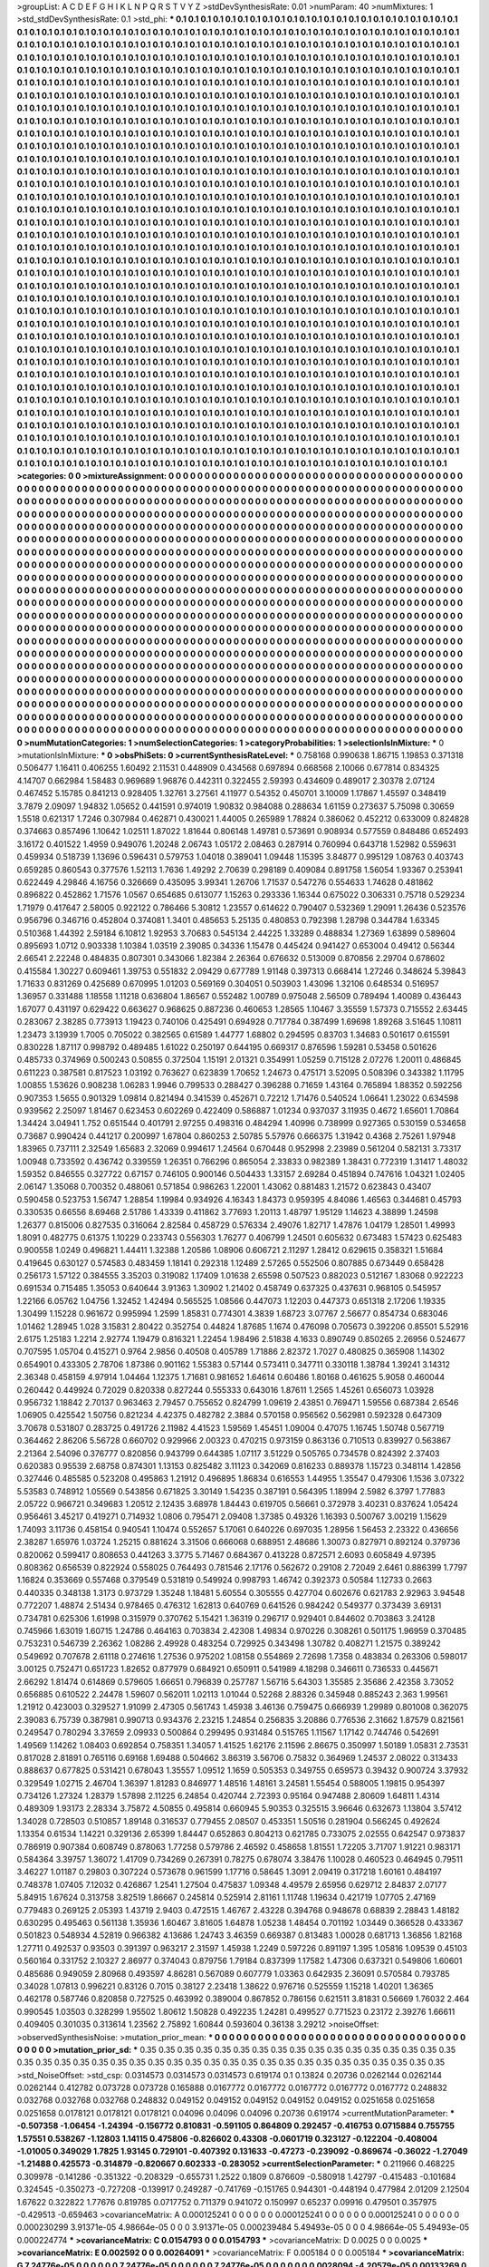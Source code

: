 >groupList:
A C D E F G H I K L
N P Q R S T V Y Z 
>stdDevSynthesisRate:
0.01 
>numParam:
40
>numMixtures:
1
>std_stdDevSynthesisRate:
0.1
>std_phi:
***
0.1 0.1 0.1 0.1 0.1 0.1 0.1 0.1 0.1 0.1
0.1 0.1 0.1 0.1 0.1 0.1 0.1 0.1 0.1 0.1
0.1 0.1 0.1 0.1 0.1 0.1 0.1 0.1 0.1 0.1
0.1 0.1 0.1 0.1 0.1 0.1 0.1 0.1 0.1 0.1
0.1 0.1 0.1 0.1 0.1 0.1 0.1 0.1 0.1 0.1
0.1 0.1 0.1 0.1 0.1 0.1 0.1 0.1 0.1 0.1
0.1 0.1 0.1 0.1 0.1 0.1 0.1 0.1 0.1 0.1
0.1 0.1 0.1 0.1 0.1 0.1 0.1 0.1 0.1 0.1
0.1 0.1 0.1 0.1 0.1 0.1 0.1 0.1 0.1 0.1
0.1 0.1 0.1 0.1 0.1 0.1 0.1 0.1 0.1 0.1
0.1 0.1 0.1 0.1 0.1 0.1 0.1 0.1 0.1 0.1
0.1 0.1 0.1 0.1 0.1 0.1 0.1 0.1 0.1 0.1
0.1 0.1 0.1 0.1 0.1 0.1 0.1 0.1 0.1 0.1
0.1 0.1 0.1 0.1 0.1 0.1 0.1 0.1 0.1 0.1
0.1 0.1 0.1 0.1 0.1 0.1 0.1 0.1 0.1 0.1
0.1 0.1 0.1 0.1 0.1 0.1 0.1 0.1 0.1 0.1
0.1 0.1 0.1 0.1 0.1 0.1 0.1 0.1 0.1 0.1
0.1 0.1 0.1 0.1 0.1 0.1 0.1 0.1 0.1 0.1
0.1 0.1 0.1 0.1 0.1 0.1 0.1 0.1 0.1 0.1
0.1 0.1 0.1 0.1 0.1 0.1 0.1 0.1 0.1 0.1
0.1 0.1 0.1 0.1 0.1 0.1 0.1 0.1 0.1 0.1
0.1 0.1 0.1 0.1 0.1 0.1 0.1 0.1 0.1 0.1
0.1 0.1 0.1 0.1 0.1 0.1 0.1 0.1 0.1 0.1
0.1 0.1 0.1 0.1 0.1 0.1 0.1 0.1 0.1 0.1
0.1 0.1 0.1 0.1 0.1 0.1 0.1 0.1 0.1 0.1
0.1 0.1 0.1 0.1 0.1 0.1 0.1 0.1 0.1 0.1
0.1 0.1 0.1 0.1 0.1 0.1 0.1 0.1 0.1 0.1
0.1 0.1 0.1 0.1 0.1 0.1 0.1 0.1 0.1 0.1
0.1 0.1 0.1 0.1 0.1 0.1 0.1 0.1 0.1 0.1
0.1 0.1 0.1 0.1 0.1 0.1 0.1 0.1 0.1 0.1
0.1 0.1 0.1 0.1 0.1 0.1 0.1 0.1 0.1 0.1
0.1 0.1 0.1 0.1 0.1 0.1 0.1 0.1 0.1 0.1
0.1 0.1 0.1 0.1 0.1 0.1 0.1 0.1 0.1 0.1
0.1 0.1 0.1 0.1 0.1 0.1 0.1 0.1 0.1 0.1
0.1 0.1 0.1 0.1 0.1 0.1 0.1 0.1 0.1 0.1
0.1 0.1 0.1 0.1 0.1 0.1 0.1 0.1 0.1 0.1
0.1 0.1 0.1 0.1 0.1 0.1 0.1 0.1 0.1 0.1
0.1 0.1 0.1 0.1 0.1 0.1 0.1 0.1 0.1 0.1
0.1 0.1 0.1 0.1 0.1 0.1 0.1 0.1 0.1 0.1
0.1 0.1 0.1 0.1 0.1 0.1 0.1 0.1 0.1 0.1
0.1 0.1 0.1 0.1 0.1 0.1 0.1 0.1 0.1 0.1
0.1 0.1 0.1 0.1 0.1 0.1 0.1 0.1 0.1 0.1
0.1 0.1 0.1 0.1 0.1 0.1 0.1 0.1 0.1 0.1
0.1 0.1 0.1 0.1 0.1 0.1 0.1 0.1 0.1 0.1
0.1 0.1 0.1 0.1 0.1 0.1 0.1 0.1 0.1 0.1
0.1 0.1 0.1 0.1 0.1 0.1 0.1 0.1 0.1 0.1
0.1 0.1 0.1 0.1 0.1 0.1 0.1 0.1 0.1 0.1
0.1 0.1 0.1 0.1 0.1 0.1 0.1 0.1 0.1 0.1
0.1 0.1 0.1 0.1 0.1 0.1 0.1 0.1 0.1 0.1
0.1 0.1 0.1 0.1 0.1 0.1 0.1 0.1 0.1 0.1
0.1 0.1 0.1 0.1 0.1 0.1 0.1 0.1 0.1 0.1
0.1 0.1 0.1 0.1 0.1 0.1 0.1 0.1 0.1 0.1
0.1 0.1 0.1 0.1 0.1 0.1 0.1 0.1 0.1 0.1
0.1 0.1 0.1 0.1 0.1 0.1 0.1 0.1 0.1 0.1
0.1 0.1 0.1 0.1 0.1 0.1 0.1 0.1 0.1 0.1
0.1 0.1 0.1 0.1 0.1 0.1 0.1 0.1 0.1 0.1
0.1 0.1 0.1 0.1 0.1 0.1 0.1 0.1 0.1 0.1
0.1 0.1 0.1 0.1 0.1 0.1 0.1 0.1 0.1 0.1
0.1 0.1 0.1 0.1 0.1 0.1 0.1 0.1 0.1 0.1
0.1 0.1 0.1 0.1 0.1 0.1 0.1 0.1 0.1 0.1
0.1 0.1 0.1 0.1 0.1 0.1 0.1 0.1 0.1 0.1
0.1 0.1 0.1 0.1 0.1 0.1 0.1 0.1 0.1 0.1
0.1 0.1 0.1 0.1 0.1 0.1 0.1 0.1 0.1 0.1
0.1 0.1 0.1 0.1 0.1 0.1 0.1 0.1 0.1 0.1
0.1 0.1 0.1 0.1 0.1 0.1 0.1 0.1 0.1 0.1
0.1 0.1 0.1 0.1 0.1 0.1 0.1 0.1 0.1 0.1
0.1 0.1 0.1 0.1 0.1 0.1 0.1 0.1 0.1 0.1
0.1 0.1 0.1 0.1 0.1 0.1 0.1 0.1 0.1 0.1
0.1 0.1 0.1 0.1 0.1 0.1 0.1 0.1 0.1 0.1
0.1 0.1 0.1 0.1 0.1 0.1 0.1 0.1 0.1 0.1
0.1 0.1 0.1 0.1 0.1 0.1 0.1 0.1 0.1 0.1
0.1 0.1 0.1 0.1 0.1 0.1 0.1 0.1 0.1 0.1
0.1 0.1 0.1 0.1 0.1 0.1 0.1 0.1 0.1 0.1
0.1 0.1 0.1 0.1 0.1 0.1 0.1 0.1 0.1 0.1
0.1 0.1 0.1 0.1 0.1 0.1 0.1 0.1 0.1 0.1
0.1 0.1 0.1 0.1 0.1 0.1 0.1 0.1 0.1 0.1
0.1 0.1 0.1 0.1 0.1 0.1 0.1 0.1 0.1 0.1
0.1 0.1 0.1 0.1 0.1 0.1 0.1 0.1 0.1 0.1
0.1 0.1 0.1 0.1 0.1 0.1 0.1 0.1 0.1 0.1
0.1 0.1 0.1 0.1 0.1 0.1 0.1 0.1 0.1 0.1
0.1 0.1 0.1 0.1 0.1 0.1 0.1 0.1 0.1 0.1
0.1 0.1 0.1 0.1 0.1 0.1 0.1 0.1 0.1 0.1
0.1 0.1 0.1 0.1 0.1 0.1 0.1 0.1 0.1 0.1
0.1 0.1 0.1 0.1 0.1 0.1 0.1 0.1 0.1 0.1
0.1 0.1 0.1 0.1 0.1 0.1 0.1 0.1 0.1 0.1
0.1 0.1 0.1 0.1 0.1 0.1 0.1 0.1 0.1 0.1
0.1 0.1 0.1 0.1 0.1 0.1 0.1 0.1 0.1 0.1
0.1 0.1 0.1 0.1 0.1 0.1 0.1 0.1 0.1 0.1
0.1 0.1 0.1 0.1 0.1 0.1 0.1 0.1 0.1 0.1
0.1 0.1 0.1 0.1 0.1 0.1 0.1 0.1 0.1 0.1
0.1 0.1 0.1 0.1 0.1 0.1 0.1 0.1 0.1 0.1
0.1 0.1 0.1 0.1 0.1 0.1 0.1 0.1 0.1 0.1
0.1 0.1 0.1 0.1 0.1 0.1 0.1 0.1 0.1 0.1
0.1 0.1 0.1 0.1 0.1 0.1 0.1 0.1 0.1 0.1
0.1 0.1 0.1 0.1 0.1 0.1 0.1 0.1 0.1 0.1
0.1 0.1 0.1 0.1 0.1 0.1 0.1 0.1 0.1 0.1
0.1 0.1 0.1 0.1 0.1 0.1 0.1 0.1 0.1 0.1
0.1 0.1 0.1 0.1 0.1 0.1 0.1 0.1 0.1 0.1
0.1 0.1 0.1 0.1 0.1 0.1 0.1 0.1 0.1 0.1
0.1 0.1 0.1 0.1 0.1 0.1 0.1 0.1 0.1 0.1
0.1 0.1 0.1 0.1 0.1 0.1 0.1 0.1 0.1 0.1
0.1 0.1 0.1 0.1 0.1 0.1 0.1 0.1 0.1 0.1
0.1 0.1 0.1 0.1 0.1 0.1 0.1 0.1 0.1 0.1
0.1 0.1 0.1 0.1 0.1 0.1 0.1 0.1 0.1 0.1
0.1 0.1 0.1 0.1 0.1 0.1 0.1 0.1 0.1 0.1
0.1 0.1 0.1 0.1 0.1 0.1 0.1 0.1 0.1 0.1
0.1 0.1 0.1 0.1 0.1 0.1 0.1 0.1 0.1 0.1
0.1 0.1 0.1 0.1 0.1 0.1 0.1 0.1 0.1 0.1
0.1 0.1 0.1 0.1 0.1 0.1 0.1 0.1 0.1 0.1
0.1 0.1 0.1 0.1 0.1 0.1 0.1 0.1 0.1 0.1
0.1 0.1 0.1 0.1 0.1 0.1 0.1 0.1 0.1 0.1
0.1 0.1 0.1 0.1 0.1 0.1 0.1 0.1 0.1 0.1
0.1 0.1 0.1 0.1 0.1 0.1 0.1 0.1 0.1 0.1
0.1 0.1 0.1 0.1 0.1 0.1 0.1 0.1 0.1 0.1
0.1 0.1 0.1 0.1 0.1 0.1 0.1 0.1 0.1 0.1
0.1 0.1 0.1 0.1 0.1 0.1 0.1 0.1 0.1 0.1
0.1 0.1 0.1 0.1 0.1 0.1 0.1 0.1 0.1 0.1
0.1 0.1 0.1 0.1 0.1 0.1 0.1 0.1 0.1 0.1
0.1 0.1 0.1 0.1 0.1 0.1 0.1 0.1 0.1 0.1
0.1 0.1 0.1 0.1 0.1 0.1 0.1 0.1 0.1 0.1
0.1 0.1 0.1 0.1 0.1 0.1 0.1 0.1 0.1 0.1
0.1 0.1 0.1 0.1 0.1 0.1 0.1 0.1 0.1 0.1
0.1 0.1 0.1 0.1 0.1 0.1 0.1 0.1 0.1 0.1
0.1 0.1 0.1 0.1 0.1 0.1 0.1 0.1 0.1 0.1
0.1 0.1 0.1 0.1 0.1 0.1 0.1 0.1 0.1 0.1
0.1 0.1 0.1 0.1 0.1 0.1 0.1 0.1 0.1 0.1
0.1 0.1 0.1 0.1 0.1 0.1 0.1 0.1 0.1 0.1
0.1 0.1 0.1 0.1 0.1 0.1 0.1 0.1 0.1 0.1
0.1 0.1 
>categories:
0 0
>mixtureAssignment:
0 0 0 0 0 0 0 0 0 0 0 0 0 0 0 0 0 0 0 0 0 0 0 0 0 0 0 0 0 0 0 0 0 0 0 0 0 0 0 0 0 0 0 0 0 0 0 0 0 0
0 0 0 0 0 0 0 0 0 0 0 0 0 0 0 0 0 0 0 0 0 0 0 0 0 0 0 0 0 0 0 0 0 0 0 0 0 0 0 0 0 0 0 0 0 0 0 0 0 0
0 0 0 0 0 0 0 0 0 0 0 0 0 0 0 0 0 0 0 0 0 0 0 0 0 0 0 0 0 0 0 0 0 0 0 0 0 0 0 0 0 0 0 0 0 0 0 0 0 0
0 0 0 0 0 0 0 0 0 0 0 0 0 0 0 0 0 0 0 0 0 0 0 0 0 0 0 0 0 0 0 0 0 0 0 0 0 0 0 0 0 0 0 0 0 0 0 0 0 0
0 0 0 0 0 0 0 0 0 0 0 0 0 0 0 0 0 0 0 0 0 0 0 0 0 0 0 0 0 0 0 0 0 0 0 0 0 0 0 0 0 0 0 0 0 0 0 0 0 0
0 0 0 0 0 0 0 0 0 0 0 0 0 0 0 0 0 0 0 0 0 0 0 0 0 0 0 0 0 0 0 0 0 0 0 0 0 0 0 0 0 0 0 0 0 0 0 0 0 0
0 0 0 0 0 0 0 0 0 0 0 0 0 0 0 0 0 0 0 0 0 0 0 0 0 0 0 0 0 0 0 0 0 0 0 0 0 0 0 0 0 0 0 0 0 0 0 0 0 0
0 0 0 0 0 0 0 0 0 0 0 0 0 0 0 0 0 0 0 0 0 0 0 0 0 0 0 0 0 0 0 0 0 0 0 0 0 0 0 0 0 0 0 0 0 0 0 0 0 0
0 0 0 0 0 0 0 0 0 0 0 0 0 0 0 0 0 0 0 0 0 0 0 0 0 0 0 0 0 0 0 0 0 0 0 0 0 0 0 0 0 0 0 0 0 0 0 0 0 0
0 0 0 0 0 0 0 0 0 0 0 0 0 0 0 0 0 0 0 0 0 0 0 0 0 0 0 0 0 0 0 0 0 0 0 0 0 0 0 0 0 0 0 0 0 0 0 0 0 0
0 0 0 0 0 0 0 0 0 0 0 0 0 0 0 0 0 0 0 0 0 0 0 0 0 0 0 0 0 0 0 0 0 0 0 0 0 0 0 0 0 0 0 0 0 0 0 0 0 0
0 0 0 0 0 0 0 0 0 0 0 0 0 0 0 0 0 0 0 0 0 0 0 0 0 0 0 0 0 0 0 0 0 0 0 0 0 0 0 0 0 0 0 0 0 0 0 0 0 0
0 0 0 0 0 0 0 0 0 0 0 0 0 0 0 0 0 0 0 0 0 0 0 0 0 0 0 0 0 0 0 0 0 0 0 0 0 0 0 0 0 0 0 0 0 0 0 0 0 0
0 0 0 0 0 0 0 0 0 0 0 0 0 0 0 0 0 0 0 0 0 0 0 0 0 0 0 0 0 0 0 0 0 0 0 0 0 0 0 0 0 0 0 0 0 0 0 0 0 0
0 0 0 0 0 0 0 0 0 0 0 0 0 0 0 0 0 0 0 0 0 0 0 0 0 0 0 0 0 0 0 0 0 0 0 0 0 0 0 0 0 0 0 0 0 0 0 0 0 0
0 0 0 0 0 0 0 0 0 0 0 0 0 0 0 0 0 0 0 0 0 0 0 0 0 0 0 0 0 0 0 0 0 0 0 0 0 0 0 0 0 0 0 0 0 0 0 0 0 0
0 0 0 0 0 0 0 0 0 0 0 0 0 0 0 0 0 0 0 0 0 0 0 0 0 0 0 0 0 0 0 0 0 0 0 0 0 0 0 0 0 0 0 0 0 0 0 0 0 0
0 0 0 0 0 0 0 0 0 0 0 0 0 0 0 0 0 0 0 0 0 0 0 0 0 0 0 0 0 0 0 0 0 0 0 0 0 0 0 0 0 0 0 0 0 0 0 0 0 0
0 0 0 0 0 0 0 0 0 0 0 0 0 0 0 0 0 0 0 0 0 0 0 0 0 0 0 0 0 0 0 0 0 0 0 0 0 0 0 0 0 0 0 0 0 0 0 0 0 0
0 0 0 0 0 0 0 0 0 0 0 0 0 0 0 0 0 0 0 0 0 0 0 0 0 0 0 0 0 0 0 0 0 0 0 0 0 0 0 0 0 0 0 0 0 0 0 0 0 0
0 0 0 0 0 0 0 0 0 0 0 0 0 0 0 0 0 0 0 0 0 0 0 0 0 0 0 0 0 0 0 0 0 0 0 0 0 0 0 0 0 0 0 0 0 0 0 0 0 0
0 0 0 0 0 0 0 0 0 0 0 0 0 0 0 0 0 0 0 0 0 0 0 0 0 0 0 0 0 0 0 0 0 0 0 0 0 0 0 0 0 0 0 0 0 0 0 0 0 0
0 0 0 0 0 0 0 0 0 0 0 0 0 0 0 0 0 0 0 0 0 0 0 0 0 0 0 0 0 0 0 0 0 0 0 0 0 0 0 0 0 0 0 0 0 0 0 0 0 0
0 0 0 0 0 0 0 0 0 0 0 0 0 0 0 0 0 0 0 0 0 0 0 0 0 0 0 0 0 0 0 0 0 0 0 0 0 0 0 0 0 0 0 0 0 0 0 0 0 0
0 0 0 0 0 0 0 0 0 0 0 0 0 0 0 0 0 0 0 0 0 0 0 0 0 0 0 0 0 0 0 0 0 0 0 0 0 0 0 0 0 0 0 0 0 0 0 0 0 0
0 0 0 0 0 0 0 0 0 0 0 0 0 0 0 0 0 0 0 0 0 0 0 0 0 0 0 0 0 0 0 0 
>numMutationCategories:
1
>numSelectionCategories:
1
>categoryProbabilities:
1 
>selectionIsInMixture:
***
0 
>mutationIsInMixture:
***
0 
>obsPhiSets:
0
>currentSynthesisRateLevel:
***
0.758168 0.990638 1.86715 1.19853 0.371318 0.506477 1.16411 0.406255 1.60492 2.11531
0.448909 0.434568 0.697894 0.668568 2.10066 0.677814 0.834325 4.14707 0.662984 1.58483
0.969689 1.96876 0.442311 0.322455 2.59393 0.434609 0.489017 2.30378 2.07124 0.467452
5.15785 0.841213 0.928405 1.32761 3.27561 4.11977 0.54352 0.450701 3.10009 1.17867
1.45597 0.348419 3.7879 2.09097 1.94832 1.05652 0.441591 0.974019 1.90832 0.984088
0.288634 1.61159 0.273637 5.75098 0.30659 1.5518 0.621317 1.7246 0.307984 0.462871
0.430021 1.44005 0.265989 1.78824 0.386062 0.452212 0.633009 0.824828 0.374663 0.857496
1.10642 1.02511 1.87022 1.81644 0.806148 1.49781 0.573691 0.908934 0.577559 0.848486
0.652493 3.16172 0.401522 1.4959 0.949076 1.20248 2.06743 1.05172 2.08463 0.287914
0.760994 0.643718 1.52982 0.559631 0.459934 0.518739 1.13696 0.596431 0.579753 1.04018
0.389041 1.09448 1.15395 3.84877 0.995129 1.08763 0.403743 0.659285 0.860543 0.377576
1.52113 1.7636 1.49292 2.70639 0.298189 0.409084 0.891758 1.56054 1.93367 0.253941
0.622449 4.29846 4.16756 0.326669 0.435095 3.99341 1.26706 1.71537 0.547276 0.554633
1.74628 0.481862 0.896822 0.452862 1.71576 1.0567 0.654685 0.613077 1.15263 0.293336
1.16344 0.675022 0.306331 0.75718 0.529234 1.71979 0.417647 2.58005 0.922122 0.786466
5.30812 1.23557 0.614622 0.790407 0.532369 1.29091 1.26436 0.523576 0.956796 0.346716
0.452804 0.374081 1.3401 0.485653 5.25135 0.480853 0.792398 1.28798 0.344784 1.63345
0.510368 1.44392 2.59184 6.10812 1.92953 3.70683 0.545134 2.44225 1.33289 0.488834
1.27369 1.63899 0.589604 0.895693 1.0712 0.903338 1.10384 1.03519 2.39085 0.34336
1.15478 0.445424 0.941427 0.653004 0.49412 0.56344 2.66541 2.22248 0.484835 0.807301
0.343066 1.82384 2.26364 0.676632 0.513009 0.870856 2.29704 0.678602 0.415584 1.30227
0.609461 1.39753 0.551832 2.09429 0.677789 1.91148 0.397313 0.668414 1.27246 0.348624
5.39843 1.71633 0.831269 0.425689 0.670995 1.01203 0.569169 0.304051 0.503903 1.43096
1.32106 0.648534 0.516957 1.36957 0.331488 1.18558 1.11218 0.636804 1.86567 0.552482
1.00789 0.975048 2.56509 0.789494 1.40089 0.436443 1.67077 0.431197 0.629422 0.663627
0.968625 0.887236 0.460653 1.28565 1.10467 3.35559 1.57373 0.715552 2.63445 0.283067
2.38285 0.773913 1.19423 0.740106 0.425491 0.694928 0.717784 0.387499 1.69698 1.89268
3.51645 1.10811 1.23473 3.13939 1.7005 0.705022 0.382565 0.61589 1.44777 1.68802
0.294595 0.83703 1.34683 0.501617 0.615591 0.830228 1.87117 0.998792 0.489485 1.61022
0.250197 0.644195 0.669317 0.876596 1.59281 0.53458 0.501626 0.485733 0.374969 0.500243
0.50855 0.372504 1.15191 2.01321 0.354991 1.05259 0.715128 2.07276 1.20011 0.486845
0.611223 0.387581 0.817523 1.03192 0.763627 0.623839 1.70652 1.24673 0.475171 3.52095
0.508396 0.343382 1.11795 1.00855 1.53626 0.908238 1.06283 1.9946 0.799533 0.288427
0.396288 0.71659 1.43164 0.765894 1.88352 0.592256 0.907353 1.5655 0.901329 1.09814
0.821494 0.341539 0.452671 0.72212 1.71476 0.540524 1.06641 1.23022 0.634598 0.939562
2.25097 1.81467 0.623453 0.602269 0.422409 0.586887 1.01234 0.937037 3.11935 0.4672
1.65601 1.70864 1.34424 3.04941 1.752 0.651544 0.401791 2.97255 0.498316 0.484294
1.40996 0.738999 0.927365 0.530159 0.534658 0.73687 0.990424 0.441217 0.200997 1.67804
0.860253 2.50785 5.57976 0.666375 1.31942 0.4368 2.75261 1.97948 1.83965 0.737111
2.32549 1.65683 2.32069 0.994617 1.24564 0.670448 0.952998 2.23989 0.561204 0.582131
3.73317 1.00948 0.733592 0.436742 0.339559 1.26351 0.766296 0.865054 2.33833 0.982389
1.38431 0.772319 1.31417 1.48032 1.59352 0.846555 0.327722 0.67157 0.746105 0.900146
0.504433 1.33157 2.69284 0.451894 0.747616 1.04321 1.02405 2.06147 1.35068 0.700352
0.488061 0.571854 0.986263 1.22001 1.43062 0.881483 1.21572 0.623843 0.43407 0.590458
0.523753 1.56747 1.28854 1.19984 0.934926 4.16343 1.84373 0.959395 4.84086 1.46563
0.344681 0.45793 0.330535 0.66556 8.69468 2.51786 1.43339 0.411862 3.77693 1.20113
1.48797 1.95129 1.14623 4.38899 1.24598 1.26377 0.815006 0.827535 0.316064 2.82584
0.458729 0.576334 2.49076 1.82717 1.47876 1.04179 1.28501 1.49993 1.8091 0.482775
0.61375 1.10229 0.233743 0.556303 1.76277 0.406799 1.24501 0.605632 0.673483 1.57423
0.625483 0.900558 1.0249 0.496821 1.44411 1.32388 1.20586 1.08906 0.606721 2.11297
1.28412 0.629615 0.358321 1.51684 0.419645 0.630127 0.574583 0.483459 1.18141 0.292318
1.12489 2.57265 0.552506 0.807885 0.673449 0.658428 0.256173 1.57122 0.384555 3.35203
0.319082 1.17409 1.01638 2.65598 0.507523 0.882023 0.512167 1.83068 0.922223 0.691534
0.715485 1.35053 0.640644 3.91363 1.30902 1.21402 0.458749 0.637325 0.437631 0.968105
0.545957 1.22166 6.05762 1.04756 1.32452 1.42494 0.565525 1.08566 0.447073 1.12203
0.447373 0.651318 2.17206 1.19335 1.30499 1.15228 0.961672 0.995994 1.2599 1.85831
0.774301 4.3839 1.68723 3.07767 2.56677 0.854734 0.683046 1.01462 1.28945 1.028
3.15831 2.80422 0.352754 0.44824 1.87685 1.1674 0.476098 0.705673 0.392206 0.85501
5.52916 2.6175 1.25183 1.2214 2.92774 1.19479 0.816321 1.22454 1.98496 2.51838
4.1633 0.890749 0.850265 2.26956 0.524677 0.707595 1.05704 0.415271 0.9764 2.9856
0.40508 0.405789 1.71886 2.82372 1.7027 0.480825 0.365908 1.14302 0.654901 0.433305
2.78706 1.87386 0.901162 1.55383 0.57144 0.573411 0.347711 0.330118 1.38784 1.39241
3.14312 2.36348 0.458159 4.97914 1.04464 1.12375 1.71681 0.981652 1.64614 0.60486
1.80168 0.461625 5.9058 0.460044 0.260442 0.449924 0.72029 0.820338 0.827244 0.555333
0.643016 1.87611 1.2565 1.45261 0.656073 1.03928 0.956732 1.18842 2.70137 0.963463
2.79457 0.755652 0.824799 1.09619 2.43851 0.769471 1.59556 0.687384 2.6546 1.06905
0.425542 1.50756 0.821234 4.42375 0.482782 2.3884 0.570158 0.956562 0.562981 0.592328
0.647309 3.70678 0.531807 0.283725 0.491726 2.11982 4.41523 1.59569 1.45451 1.09004
0.47075 1.16745 1.50748 0.567719 0.364462 2.86206 5.56728 0.660702 0.929966 2.00323
0.470215 0.973159 0.863136 0.710513 0.839927 0.563867 2.21364 2.54096 0.376777 0.820856
0.943799 0.644385 1.07117 3.51229 0.505765 0.734578 0.824392 2.37403 0.620383 0.95539
2.68758 0.874301 1.13153 0.825482 3.11123 0.342069 0.816233 0.889378 1.15723 0.348114
1.42856 0.327446 0.485585 0.523208 0.495863 1.21912 0.496895 1.86834 0.616553 1.44955
1.35547 0.479306 1.1536 3.07322 5.53583 0.748912 1.05569 0.543856 0.671825 3.30149
1.54235 0.387191 0.564395 1.18994 2.5982 6.3797 1.77883 2.05722 0.966721 0.349683
1.20512 2.12435 3.68978 1.84443 0.619705 0.56661 0.372978 3.40231 0.837624 1.05424
0.956461 3.45217 0.419271 0.714932 1.0806 0.795471 2.09408 1.37385 0.49326 1.16393
0.500767 3.00219 1.15629 1.74093 3.11736 0.458154 0.940541 1.10474 0.552657 5.17061
0.640226 0.697035 1.28956 1.56453 2.23322 0.436656 2.38287 1.65976 1.03724 1.25215
0.881624 3.31506 0.666068 0.688951 2.48686 1.30073 0.827971 0.892124 0.379736 0.820062
0.599417 0.808653 0.441263 3.3775 5.71467 0.684367 0.413228 0.872571 2.6093 0.605849
4.97395 0.808362 0.656539 0.822924 0.558025 0.764493 0.781546 2.17176 0.562672 0.29108
2.72049 2.6461 0.886399 1.7797 1.16824 0.353669 0.557468 0.379549 0.531819 0.549924
0.998793 1.46742 0.392373 0.50584 1.12733 0.2663 0.440335 0.348138 1.3173 0.973729
1.35248 1.18481 5.60554 0.305555 0.427704 0.602676 0.621783 2.92963 3.94548 0.772207
1.48874 2.51434 0.978465 0.476312 1.62813 0.640769 0.641526 0.984242 0.549377 0.373439
3.69131 0.734781 0.625306 1.61998 0.315979 0.370762 5.15421 1.36319 0.296717 0.929401
0.844602 0.703863 3.24128 0.745966 1.63019 1.60715 1.24786 0.464163 0.703834 2.42308
1.49834 0.970226 0.308261 0.501175 1.96959 0.370485 0.753231 0.546739 2.26362 1.08286
2.49928 0.483254 0.729925 0.343498 1.30782 0.408271 1.21575 0.389242 0.549692 0.707678
2.61118 0.274616 1.27536 0.975202 1.08158 0.554869 2.72698 1.7358 0.483834 0.263306
0.598017 3.00125 0.752471 0.651723 1.82652 0.877979 0.684921 0.650911 0.541989 4.18298
0.346611 0.736533 0.445671 2.66292 1.81474 0.614869 0.579605 1.66651 0.796839 0.257787
1.56716 5.64303 1.35585 2.35686 2.42358 3.73052 0.656885 0.610522 2.24478 1.59607
0.562011 1.02113 1.01044 0.52268 2.88326 0.345948 0.885243 2.363 1.99561 1.21912
0.423003 0.329527 1.91099 2.47305 0.561743 1.45938 3.46136 0.759475 0.666939 1.29989
0.801008 0.362075 2.39083 6.75739 0.387981 0.990713 0.934376 2.23215 1.24854 0.256835
3.20886 0.776536 2.31662 1.87579 0.821561 0.249547 0.780294 3.37659 2.09933 0.500864
0.299495 0.931484 0.515765 1.11567 1.17142 0.744746 0.542691 1.49569 1.14262 1.08403
0.692854 0.758351 1.34057 1.41525 1.62176 2.11596 2.86675 0.350997 1.50189 1.05831
2.73531 0.817028 2.81891 0.765116 0.69168 1.69488 0.504662 3.86319 3.56706 0.75832
0.364969 1.24537 2.08022 0.313433 0.888637 0.677825 0.531421 0.678043 1.35557 1.09512
1.1659 0.505353 0.349755 0.659573 0.39432 0.900724 3.37932 0.329549 1.02715 2.46704
1.36397 1.81283 0.846977 1.48516 1.48161 3.24581 1.55454 0.588005 1.19815 0.954397
0.734126 1.27324 1.28379 1.57898 2.11225 6.24854 0.420744 2.72393 0.95164 0.947488
2.80609 1.64811 1.4314 0.489309 1.93173 2.28334 3.75872 4.50855 0.495814 0.660945
5.90353 0.325515 3.96646 0.632673 1.13804 3.57412 1.34028 0.728503 0.510857 1.89148
0.316537 0.779455 2.08507 0.453351 1.50516 0.281904 0.566245 0.492624 1.13354 0.61534
1.14221 0.329136 2.65399 1.84447 0.652863 0.804213 0.621785 0.733075 2.02555 0.642547
0.973837 0.786919 0.907384 0.608749 0.878063 1.77258 0.579786 2.46592 0.458658 1.81551
1.72205 3.71707 1.91221 0.983171 0.584364 3.39757 1.36072 1.41709 0.734269 0.267391
0.78275 0.678074 3.38476 1.10028 0.460523 0.464945 0.79511 3.46227 1.01187 0.29803
0.307224 0.573678 0.961599 1.17716 0.58645 1.3091 2.09419 0.317218 1.60161 0.484197
0.748378 1.07405 7.12032 0.426867 1.2541 1.27504 0.475837 1.09348 4.49579 2.65956
0.629712 2.84837 2.07177 5.84915 1.67624 0.313758 3.82519 1.86667 0.245814 0.525914
2.81161 1.11748 1.19634 0.421719 1.07705 2.47169 0.779483 0.269125 2.05393 1.43719
2.9403 0.472515 1.46767 2.43228 0.394768 0.948678 0.68839 2.28843 1.48182 0.630295
0.495463 0.561138 1.35936 1.60467 3.81605 1.64878 1.05238 1.48454 0.701192 1.03449
0.366528 0.433367 0.501823 0.548934 4.52819 0.966382 4.13686 1.24743 3.46359 0.669387
0.813483 1.00028 0.681713 1.36856 1.82168 1.27711 0.492537 0.93503 0.391397 0.963217
2.31597 1.45938 1.2249 0.597226 0.891197 1.395 1.05816 1.09539 0.45103 0.560164
0.331752 2.10327 2.86977 0.374043 0.879756 1.79184 0.837399 1.17582 1.47306 0.637321
0.549806 1.60601 0.485686 0.949059 2.80968 0.493597 4.86281 0.567089 0.607779 1.03363
0.642935 2.36091 0.570584 0.793785 0.34028 1.07813 0.996221 0.83126 0.7015 0.38127
2.23418 1.38622 0.976716 0.525559 1.15218 1.40201 1.36365 0.462178 0.587746 0.820858
0.727525 0.463992 0.389004 0.867852 0.786156 0.621511 3.81831 0.56669 1.76032 2.464
0.990545 1.03503 0.328299 1.95502 1.80612 1.50828 0.492235 1.24281 0.499527 0.771523
0.23172 2.39276 1.66611 0.409405 0.301035 0.313614 1.23562 2.75892 1.60844 0.593604
0.36138 3.29212 
>noiseOffset:
>observedSynthesisNoise:
>mutation_prior_mean:
***
0 0 0 0 0 0 0 0 0 0
0 0 0 0 0 0 0 0 0 0
0 0 0 0 0 0 0 0 0 0
0 0 0 0 0 0 0 0 0 0
>mutation_prior_sd:
***
0.35 0.35 0.35 0.35 0.35 0.35 0.35 0.35 0.35 0.35
0.35 0.35 0.35 0.35 0.35 0.35 0.35 0.35 0.35 0.35
0.35 0.35 0.35 0.35 0.35 0.35 0.35 0.35 0.35 0.35
0.35 0.35 0.35 0.35 0.35 0.35 0.35 0.35 0.35 0.35
>std_NoiseOffset:
>std_csp:
0.0314573 0.0314573 0.0314573 0.619174 0.1 0.13824 0.20736 0.0262144 0.0262144 0.0262144
0.412782 0.073728 0.073728 0.165888 0.0167772 0.0167772 0.0167772 0.0167772 0.0167772 0.248832
0.032768 0.032768 0.032768 0.248832 0.049152 0.049152 0.049152 0.049152 0.049152 0.0251658
0.0251658 0.0251658 0.0178121 0.0178121 0.0178121 0.04096 0.04096 0.04096 0.20736 0.619174
>currentMutationParameter:
***
-0.507358 -1.06454 -1.24394 -0.156772 0.810831 -0.591105 0.864809 0.292457 -0.416753 0.0715884
0.755755 1.57551 0.538267 -1.12803 1.14115 0.475806 -0.826602 0.43308 -0.0601719 0.323127
-0.122204 -0.408004 -1.01005 0.349029 1.7825 1.93145 0.729101 -0.407392 0.131633 -0.47273
-0.239092 -0.869674 -0.36022 -1.27049 -1.21488 0.425573 -0.314879 -0.820667 0.602333 -0.283052
>currentSelectionParameter:
***
0.211966 0.468225 0.309978 -0.141286 -0.351322 -0.208329 -0.655731 1.2522 0.1809 0.876609
-0.580918 1.42797 -0.415483 -0.101684 0.324545 -0.350273 -0.727208 -0.139917 0.249287 -0.741769
-0.151765 0.944301 -0.448194 0.477984 2.01209 2.12504 1.67622 0.322822 1.77676 0.819785
0.0717752 0.711379 0.941072 0.150997 0.65237 0.09916 0.479501 0.357975 -0.429513 -0.659463
>covarianceMatrix:
A
0.000125241	0	0	0	0	0	
0	0.000125241	0	0	0	0	
0	0	0.000125241	0	0	0	
0	0	0	0.000230299	3.91371e-05	4.98664e-05	
0	0	0	3.91371e-05	0.000239484	5.49493e-05	
0	0	0	4.98664e-05	5.49493e-05	0.000224774	
***
>covarianceMatrix:
C
0.0154793	0	
0	0.0154793	
***
>covarianceMatrix:
D
0.0025	0	
0	0.0025	
***
>covarianceMatrix:
E
0.002592	0	
0	0.00264091	
***
>covarianceMatrix:
F
0.005184	0	
0	0.005184	
***
>covarianceMatrix:
G
7.24776e-05	0	0	0	0	0	
0	7.24776e-05	0	0	0	0	
0	0	7.24776e-05	0	0	0	
0	0	0	0.0028094	-4.20579e-05	0.00133269	
0	0	0	-4.20579e-05	0.000186361	-3.93457e-05	
0	0	0	0.00133269	-3.93457e-05	0.00112553	
***
>covarianceMatrix:
H
0.00773967	0	
0	0.0078848	
***
>covarianceMatrix:
I
0.00111974	0	0	0	
0	0.00111974	0	0	
0	0	0.00384051	-2.7003e-05	
0	0	-2.7003e-05	0.00124904	
***
>covarianceMatrix:
K
0.0031104	0	
0	0.00316472	
***
>covarianceMatrix:
L
1.25241e-05	0	0	0	0	0	0	0	0	0	
0	1.25241e-05	0	0	0	0	0	0	0	0	
0	0	1.25241e-05	0	0	0	0	0	0	0	
0	0	0	1.25241e-05	0	0	0	0	0	0	
0	0	0	0	1.25241e-05	0	0	0	0	0	
0	0	0	0	0	0.00206559	0.000162011	9.28555e-05	0.00024882	0.000430223	
0	0	0	0	0	0.000162011	0.000463957	0.000346246	0.000267801	0.000121795	
0	0	0	0	0	9.28555e-05	0.000346246	0.000499979	0.000266844	0.000110671	
0	0	0	0	0	0.00024882	0.000267801	0.000266844	0.000490297	0.000250648	
0	0	0	0	0	0.000430223	0.000121795	0.000110671	0.000250648	0.000705214	
***
>covarianceMatrix:
N
0.0062208	0	
0	0.0062208	
***
>covarianceMatrix:
P
0.000141558	0	0	0	0	0	
0	0.000141558	0	0	0	0	
0	0	0.000141558	0	0	0	
0	0	0	0.000692099	0.00018304	0.00059186	
0	0	0	0.00018304	0.00151486	-0.000742789	
0	0	0	0.00059186	-0.000742789	0.00253782	
***
>covarianceMatrix:
Q
0.0062208	0	
0	0.0062208	
***
>covarianceMatrix:
R
0.000440301	0	0	0	0	0	0	0	0	0	
0	0.000440301	0	0	0	0	0	0	0	0	
0	0	0.000440301	0	0	0	0	0	0	0	
0	0	0	0.000440301	0	0	0	0	0	0	
0	0	0	0	0.000440301	0	0	0	0	0	
0	0	0	0	0	0.00904359	-0.0018665	0.000380805	8.55938e-05	0.000117049	
0	0	0	0	0	-0.0018665	0.0109112	-1.73603e-05	-3.52739e-05	-0.000308657	
0	0	0	0	0	0.000380805	-1.73603e-05	0.00276671	6.57737e-05	0.000304497	
0	0	0	0	0	8.55938e-05	-3.52739e-05	6.57737e-05	0.000523395	5.08594e-05	
0	0	0	0	0	0.000117049	-0.000308657	0.000304497	5.08594e-05	0.00188332	
***
>covarianceMatrix:
S
0.000103196	0	0	0	0	0	
0	0.000103196	0	0	0	0	
0	0	0.000103196	0	0	0	
0	0	0	0.00206708	-6.69419e-06	0.0004987	
0	0	0	-6.69419e-06	0.000534994	0.000208334	
0	0	0	0.0004987	0.000208334	0.000890657	
***
>covarianceMatrix:
T
5.88866e-05	0	0	0	0	0	
0	5.88866e-05	0	0	0	0	
0	0	5.88866e-05	0	0	0	
0	0	0	0.00234112	5.80308e-05	0.000297733	
0	0	0	5.80308e-05	0.000418074	0.000162326	
0	0	0	0.000297733	0.000162326	0.000529372	
***
>covarianceMatrix:
V
0.00023593	0	0	0	0	0	
0	0.00023593	0	0	0	0	
0	0	0.00023593	0	0	0	
0	0	0	0.000310658	1.4322e-05	2.42832e-05	
0	0	0	1.4322e-05	0.000329209	3.16853e-05	
0	0	0	2.42832e-05	3.16853e-05	0.000298749	
***
>covarianceMatrix:
Y
0.005184	0	
0	0.005184	
***
>covarianceMatrix:
Z
0.0154793	0	
0	0.0154793	
***
